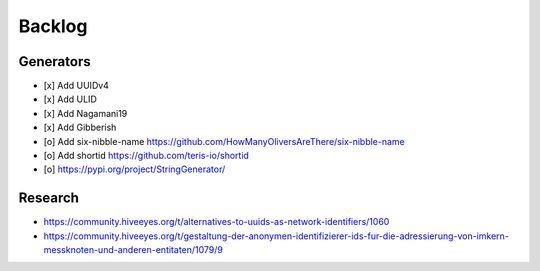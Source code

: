 #######
Backlog
#######

Generators
==========
- [x] Add UUIDv4
- [x] Add ULID
- [x] Add Nagamani19
- [x] Add Gibberish
- [o] Add six-nibble-name
  https://github.com/HowManyOliversAreThere/six-nibble-name
- [o] Add shortid
  https://github.com/teris-io/shortid
- [o] https://pypi.org/project/StringGenerator/

Research
========
- https://community.hiveeyes.org/t/alternatives-to-uuids-as-network-identifiers/1060
- https://community.hiveeyes.org/t/gestaltung-der-anonymen-identifizierer-ids-fur-die-adressierung-von-imkern-messknoten-und-anderen-entitaten/1079/9

